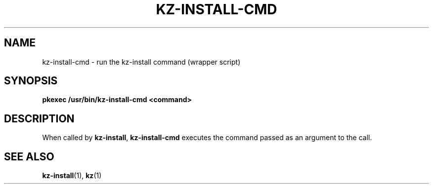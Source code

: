 .\"############################################################################
.\"# SPDX-FileComment: Man page for kz-install.sh
.\"#
.\"# SPDX-FileCopyrightText: Karel Zimmer <info@karelzimmer.nl>
.\"# SPDX-License-Identifier: CC0-1.0
.\"############################################################################

.TH "KZ-INSTALL-CMD" "1" "4.2.1" "kz" "User commands"

.SH NAME
kz-install-cmd - run the kz-install command (wrapper script)

.SH SYNOPSIS
.nf
.B pkexec /usr/bin/kz-install-cmd <command>
.YS

.SH DESCRIPTION
When called by \fBkz-install\fR, \fBkz-install-cmd\fR executes the command
passed as an argument to the call.

.SH SEE ALSO
\fBkz-install\fR(1),
\fBkz\fR(1)
